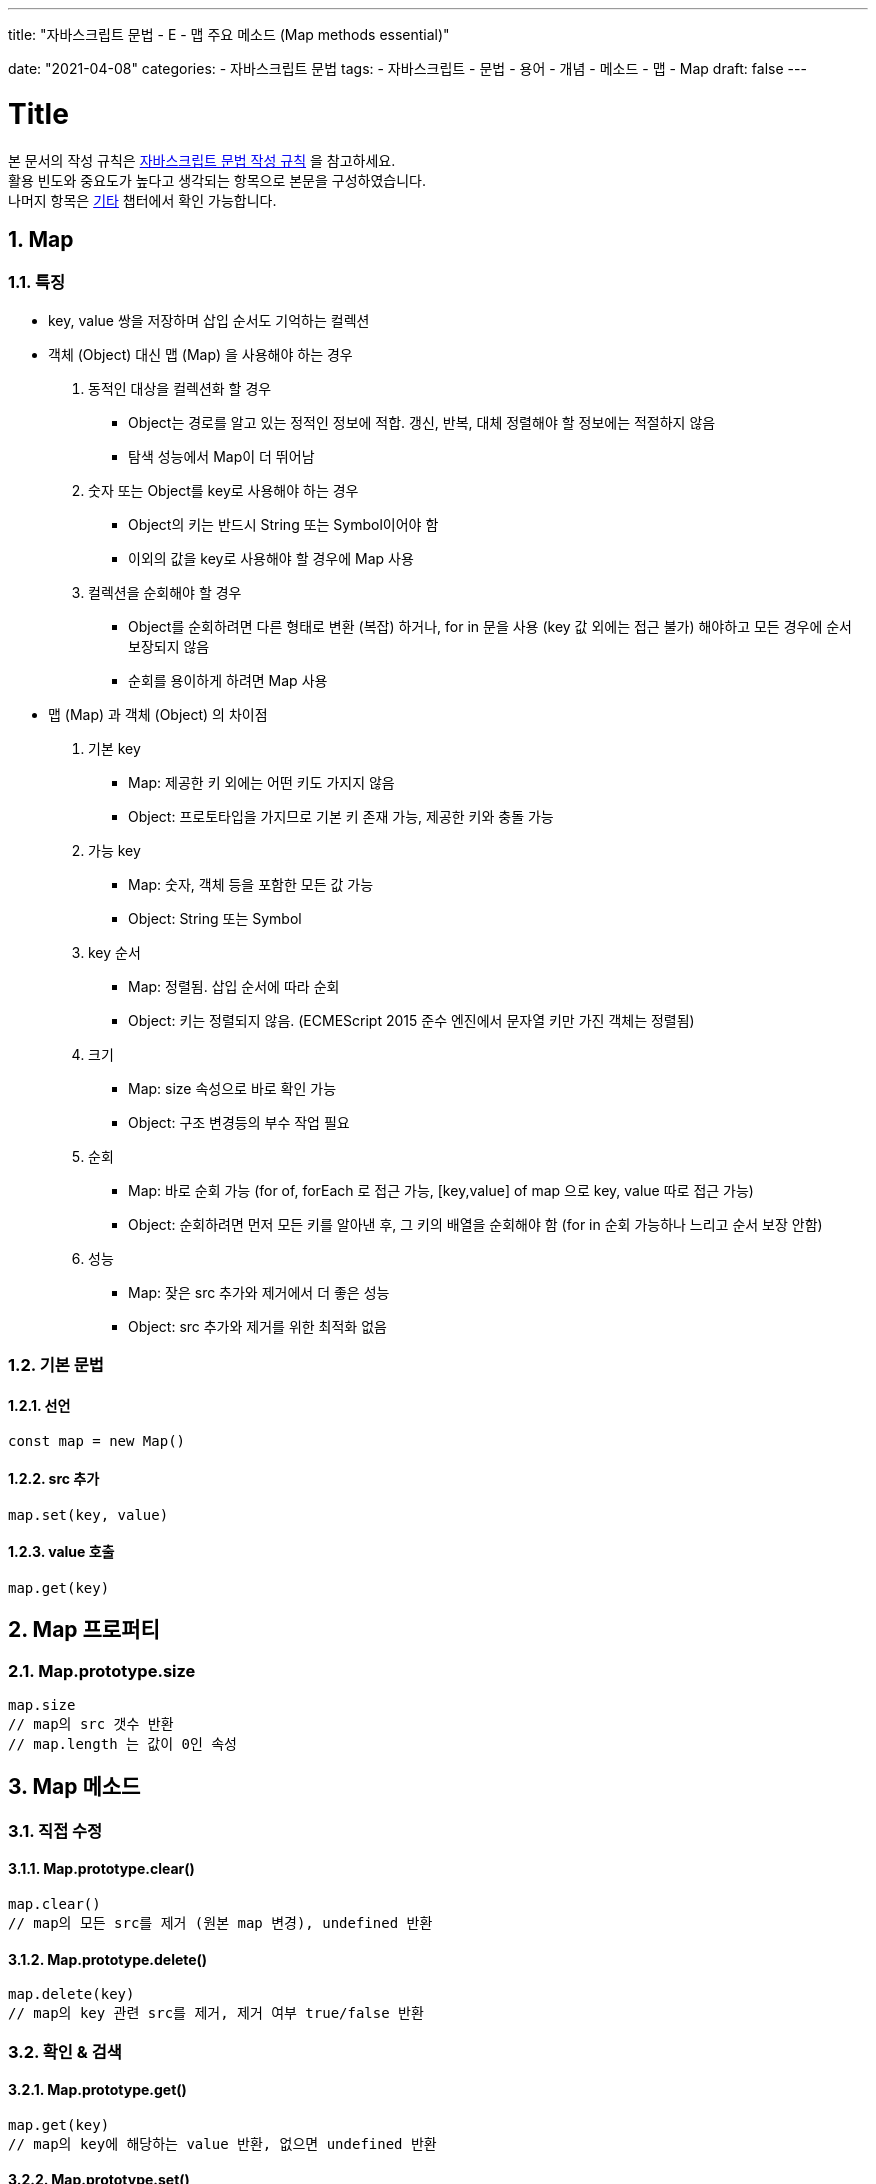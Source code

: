 ---
title: "자바스크립트 문법 - E - 맵 주요 메소드 (Map methods essential)"

date: "2021-04-08"
categories: 
  - 자바스크립트 문법
tags:
  - 자바스크립트
  - 문법
  - 용어
  - 개념
  - 메소드
  - 맵
  - Map
draft: false
---

:title: Title

//넘버링 각 문서 시작에 써야 개별 문서 프리뷰에서 적용
:sectnums:

//자동 줄바꿈 각 문서 시작에 써야 개별 문서 프리뷰에서 적용
:hardbreaks:

//챕터 이름 Chapter 대신 사용할 이름 설정 (없음 으로 변경)
:chapter-label:

//목차 설정
:toc: left
:toclevels: 5
:toc-title: 목차

= {title}

본 문서의 작성 규칙은 link:../a-작성-규칙_용어와-개념/#_작성_규칙[자바스크립트 문법 작성 규칙] 을 참고하세요.
활용 빈도와 중요도가 높다고 생각되는 항목으로 본문을 구성하였습니다.
나머지 항목은 <<#_기타, 기타>>  챕터에서 확인 가능합니다.


== Map

=== 특징
* key, value 쌍을 저장하며 삽입 순서도 기억하는 컬렉션

====
* 객체 (Object) 대신 맵 (Map) 을 사용해야 하는 경우
. 동적인 대상을 컬렉션화 할 경우
** Object는 경로를 알고 있는 정적인 정보에 적합. 갱신, 반복, 대체 정렬해야 할 정보에는 적절하지 않음
** 탐색 성능에서 Map이 더 뛰어남
. 숫자 또는 Object를 key로 사용해야 하는 경우
** Object의 키는 반드시 String 또는 Symbol이어야 함
** 이외의 값을 key로 사용해야 할 경우에 Map 사용
. 컬렉션을 순회해야 할 경우
** Object를 순회하려면 다른 형태로 변환 (복잡) 하거나, for in 문을 사용 (key 값 외에는 접근 불가) 해야하고 모든 경우에 순서 보장되지 않음
** 순회를 용이하게 하려면 Map 사용
====

====
* 맵 (Map) 과 객체 (Object) 의 차이점
. 기본 key
** Map: 제공한 키 외에는 어떤 키도 가지지 않음
** Object: 프로토타입을 가지므로 기본 키 존재 가능, 제공한 키와 충돌 가능
. 가능 key
** Map: 숫자, 객체 등을 포함한 모든 값 가능
** Object: String 또는 Symbol
. key 순서
** Map: 정렬됨. 삽입 순서에 따라 순회 
** Object: 키는 정렬되지 않음. (ECMEScript 2015 준수 엔진에서 문자열 키만 가진 객체는 정렬됨)
. 크기 
** Map: size 속성으로 바로 확인 가능
** Object: 구조 변경등의 부수 작업 필요
. 순회
** Map: 바로 순회 가능 (for of, forEach 로 접근 가능, [key,value] of map 으로 key, value 따로 접근 가능) 
** Object: 순회하려면 먼저 모든 키를 알아낸 후, 그 키의 배열을 순회해야 함 (for in 순회 가능하나 느리고 순서 보장 안함)
. 성능
** Map: 잦은 src 추가와 제거에서 더 좋은 성능
** Object: src 추가와 제거를 위한 최적화 없음
====

=== 기본 문법

==== 선언
[source,js]
----
const map = new Map()
----

==== src 추가
[source,js]
----
map.set(key, value)
----

==== value 호출
[source,js]
----
map.get(key)
----




== Map 프로퍼티

=== Map.prototype.size
[source,js]
----
map.size		
// map의 src 갯수 반환	
// map.length 는 값이 0인 속성	
----



== Map 메소드

=== 직접 수정

==== Map.prototype.clear()
[source,js]
----
map.clear()		
// map의 모든 src를 제거 (원본 map 변경), undefined 반환	
----

==== Map.prototype.delete()
[source,js]
----		
map.delete(key)		
// map의 key 관련 src를 제거, 제거 여부 true/false 반환	
----




=== 확인 & 검색

==== Map.prototype.get()
[source,js]
----		
map.get(key)		
// map의 key에 해당하는 value 반환, 없으면 undefined 반환	
----

==== Map.prototype.set()
[source,js]
----
map.set(k1, v1).set(k2, v2).set(...k, ...v)		
// map에 하나 이상의 src 추가 및 갱신	
----

==== Map.prototype.has()
[source,js]
----
map.has(key)		
// key의 존재 여부 확인, true/false 반환	
----




=== 관련 요소 반환

==== Map.prototype.forEach()
[source,js]
----
map.forEach((value, key) => value + 1)		
// map의 src에 차례로 연산 함수 적용, 중간 탈출 불가, undefine 반환	
// 연산 함수의 value, key 순서에 주의	
// forEach 의 경우, 인자 순서가 이상한데(key, value 순서가 반대) Array.prototype.forEach() 구문과 통일성을 유지하기 위함(value, index, array 순서인 것)
----

==== Map.prototype.keys()
[source,js]
----
map.keys()		
// map의 key를 차례로 제공하는 새로운 iterator 반환	
----

==== Map.prototype.values()
[source,js]
----
map.values()		
// map의 value를 차례로 제공하는 새로운 iterator 반환	
----

==== Map.prototype.entries()
[source,js]
----
map.entries()		
// map의 src 배열을 차례로 제공하는 iterator 반환	
----




=== 기타

.*눌러서 확인*
[%collapsible.result]
====
* *get Map[@@species]*
+
[source,js]
----
Map[Symbol.species]		
// 값이 0인 속성, src 수는 Map.prototype.size로 확인 가능	
----

* *Map.prototype[@@toStringTag]*
+
[source,js]
----
Object.prototype.toString.call(new Map())		
// 파생 객체를 생성하는데 사용하는 생성자 함수
----

* *Map.prototype[@@iterator]()*
+
[source,js]
----
map[Symbol.iterator]()		
// map의 src를 차례로 제공하는 iterator 반환	
// entries() 와 같음	
----
====

== 활용

=== obj ↔ map 변환
[source,js]
----
/// obj -> map 변환 (Object.entries)
let obj = {name: "John", age: 30};
let map = new Map(Object.entries(obj));
map.get('name')
//> John
----
[source,js]
----
/// map -> obj 변환 (Object.fromEntries)	
let map = new Map();
map.set('a', 1);
map.set('b', 2);
let obj = Object.fromEntries(map.entries());
//> obj = { a: 1, b: 2 }	
----

=== arr ↔ map 변환
[source,js]
----
/// arr -> map 변환
const map = new Map ([[k1, v1],[k2, v2],[...k, ...v]])
----
[source,js]
----
/// map ->> arr 변환 (펼침 연산자)	
[...map]
//> [[k1, v1], [k2, v2], [...k, ...v]]
----












